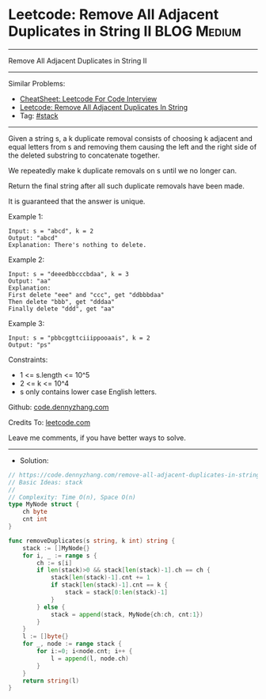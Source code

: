* Leetcode: Remove All Adjacent Duplicates in String II         :BLOG:Medium:
#+STARTUP: showeverything
#+OPTIONS: toc:nil \n:t ^:nil creator:nil d:nil
:PROPERTIES:
:type:     stack
:End:
---------------------------------------------------------------------
Remove All Adjacent Duplicates in String II
---------------------------------------------------------------------
#+BEGIN_HTML
<a href="https://github.com/dennyzhang/code.dennyzhang.com/tree/master/problems/remove-all-adjacent-duplicates-in-string-ii"><img align="right" width="200" height="183" src="https://www.dennyzhang.com/wp-content/uploads/denny/watermark/github.png" /></a>
#+END_HTML
Similar Problems:
- [[https://cheatsheet.dennyzhang.com/cheatsheet-leetcode-A4][CheatSheet: Leetcode For Code Interview]]
- [[https://code.dennyzhang.com/remove-all-adjacent-duplicates-in-string][Leetcode: Remove All Adjacent Duplicates In String]]
- Tag: [[https://code.dennyzhang.com/review-stack][#stack]]
---------------------------------------------------------------------
Given a string s, a k duplicate removal consists of choosing k adjacent and equal letters from s and removing them causing the left and the right side of the deleted substring to concatenate together.

We repeatedly make k duplicate removals on s until we no longer can.

Return the final string after all such duplicate removals have been made.

It is guaranteed that the answer is unique.

Example 1:
#+BEGIN_EXAMPLE
Input: s = "abcd", k = 2
Output: "abcd"
Explanation: There's nothing to delete.
#+END_EXAMPLE

Example 2:
#+BEGIN_EXAMPLE
Input: s = "deeedbbcccbdaa", k = 3
Output: "aa"
Explanation: 
First delete "eee" and "ccc", get "ddbbbdaa"
Then delete "bbb", get "dddaa"
Finally delete "ddd", get "aa"
#+END_EXAMPLE

Example 3:
#+BEGIN_EXAMPLE
Input: s = "pbbcggttciiippooaais", k = 2
Output: "ps"
#+END_EXAMPLE
 
Constraints:

- 1 <= s.length <= 10^5
- 2 <= k <= 10^4
- s only contains lower case English letters.

Github: [[https://github.com/dennyzhang/code.dennyzhang.com/tree/master/problems/remove-all-adjacent-duplicates-in-string-ii][code.dennyzhang.com]]

Credits To: [[https://leetcode.com/problems/remove-all-adjacent-duplicates-in-string-ii/description/][leetcode.com]]

Leave me comments, if you have better ways to solve.
---------------------------------------------------------------------
- Solution:

#+BEGIN_SRC go
// https://code.dennyzhang.com/remove-all-adjacent-duplicates-in-string-ii
// Basic Ideas: stack
//
// Complexity: Time O(n), Space O(n)
type MyNode struct {
    ch byte
    cnt int
}

func removeDuplicates(s string, k int) string {
    stack := []MyNode{}
    for i, _ := range s {
        ch := s[i]
        if len(stack)>0 && stack[len(stack)-1].ch == ch {
            stack[len(stack)-1].cnt += 1
            if stack[len(stack)-1].cnt == k {
                stack = stack[0:len(stack)-1]
            }
        } else {
            stack = append(stack, MyNode{ch:ch, cnt:1})
        }
    }
    l := []byte{}
    for _, node := range stack {
        for i:=0; i<node.cnt; i++ {
            l = append(l, node.ch)
        }
    }
    return string(l)
}
#+END_SRC

#+BEGIN_HTML
<div style="overflow: hidden;">
<div style="float: left; padding: 5px"> <a href="https://www.linkedin.com/in/dennyzhang001"><img src="https://www.dennyzhang.com/wp-content/uploads/sns/linkedin.png" alt="linkedin" /></a></div>
<div style="float: left; padding: 5px"><a href="https://github.com/dennyzhang"><img src="https://www.dennyzhang.com/wp-content/uploads/sns/github.png" alt="github" /></a></div>
<div style="float: left; padding: 5px"><a href="https://www.dennyzhang.com/slack" target="_blank" rel="nofollow"><img src="https://www.dennyzhang.com/wp-content/uploads/sns/slack.png" alt="slack"/></a></div>
</div>
#+END_HTML
